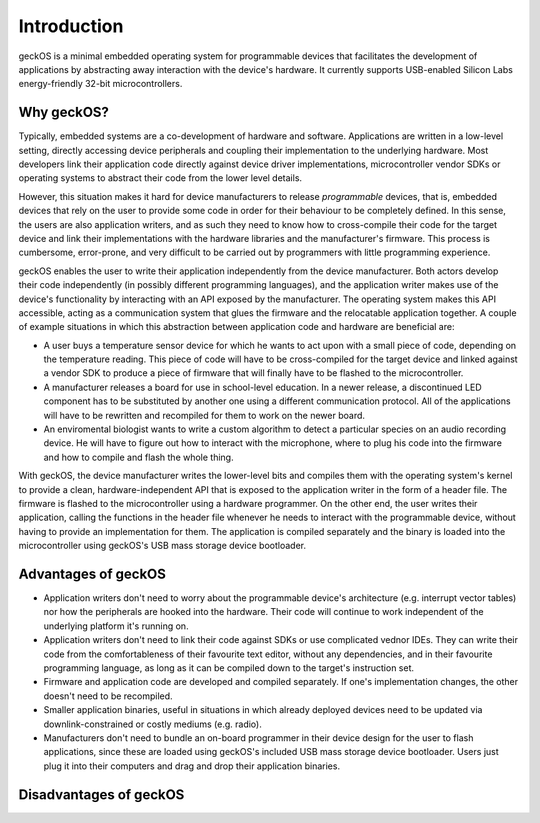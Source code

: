 Introduction
############

geckOS is a minimal embedded operating system for programmable devices that
facilitates the development of applications by abstracting away interaction
with the device's hardware. It currently supports USB-enabled Silicon Labs
energy-friendly 32-bit microcontrollers.

Why geckOS?
===========

Typically, embedded systems are a co-development of hardware and software.
Applications are written in a low-level setting, directly accessing device
peripherals and coupling their implementation to the underlying hardware. Most
developers link their application code directly against device driver
implementations, microcontroller vendor SDKs or operating systems to abstract
their code from the lower level details.

However, this situation makes it hard for device manufacturers to release
*programmable* devices, that is, embedded devices that rely on the user to
provide some code in order for their behaviour to be completely defined. In
this sense, the users are also application writers, and as such they need to
know how to cross-compile their code for the target device and link their
implementations with the hardware libraries and the manufacturer's firmware.
This process is cumbersome, error-prone, and very difficult to be carried out
by programmers with little programming experience.

geckOS enables the user to write their application independently from the
device manufacturer. Both actors develop their code independently (in possibly
different programming languages), and the application writer makes use of the
device's functionality by interacting with an API exposed by the manufacturer.
The operating system makes this API accessible, acting as a communication
system that glues the firmware and the relocatable application together. A
couple of example situations in which this abstraction between application code
and hardware are beneficial are:

- A user buys a temperature sensor device for which he wants to act upon with a
  small piece of code, depending on the temperature reading. This piece of code
  will have to be cross-compiled for the target device and linked against a
  vendor SDK to produce a piece of firmware that will finally have to be
  flashed to the microcontroller.
- A manufacturer releases a board for use in school-level education. In a newer
  release, a discontinued LED component has to be substituted by another one
  using a different communication protocol. All of the applications will have
  to be rewritten and recompiled for them to work on the newer board.
- An enviromental biologist wants to write a custom algorithm to detect a
  particular species on an audio recording device. He will have to figure out
  how to interact with the microphone, where to plug his code into the firmware
  and how to compile and flash the whole thing.

With geckOS, the device manufacturer writes the lower-level bits and compiles
them with the operating system's kernel to provide a clean,
hardware-independent API that is exposed to the application writer in the form
of a header file. The firmware is flashed to the microcontroller using a
hardware programmer. On the other end, the user writes their application,
calling the functions in the header file whenever he needs to interact with the
programmable device, without having to provide an implementation for them. The
application is compiled separately and the binary is loaded into the
microcontroller using geckOS's USB mass storage device bootloader.

Advantages of geckOS
====================

- Application writers don't need to worry about the programmable device's
  architecture (e.g. interrupt vector tables) nor how the peripherals are
  hooked into the hardware. Their code will continue to work independent of the
  underlying platform it's running on.
- Application writers don't need to link their code against SDKs or use
  complicated vednor IDEs. They can write their code from the comfortableness
  of their favourite text editor, without any dependencies, and in their
  favourite programming language, as long as it can be compiled down to the
  target's instruction set.
- Firmware and application code are developed and compiled separately. If one's
  implementation changes, the other doesn't need to be recompiled.
- Smaller application binaries, useful in situations in which already deployed
  devices need to be updated via downlink-constrained or costly mediums (e.g.
  radio).
- Manufacturers don't need to bundle an on-board programmer in their device
  design for the user to flash applications, since these are loaded using
  geckOS's included USB mass storage device bootloader. Users just plug it into
  their computers and drag and drop their application binaries.

.. todo:: Any more?

Disadvantages of geckOS
=======================

.. todo:: Many.
